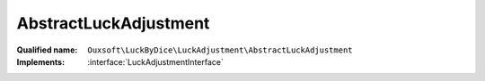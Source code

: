 AbstractLuckAdjustment
======================

:Qualified name: ``Ouxsoft\LuckByDice\LuckAdjustment\AbstractLuckAdjustment``
:Implements: :interface:`LuckAdjustmentInterface`

.. php:class:: AbstractLuckAdjustment

  .. php:method:: public getAdjustment ([]) -> int

    Update luck based on percentage of roll outcome

    :param float $rollPercent:
      Default: ``0.5``
    :returns: int -- 

  .. php:method:: public getMax () -> int

    Get max

    :returns: int -- 

  .. php:method:: public getMin () -> int

    Get min

    :returns: int -- 

  .. php:method:: public getName () -> string

    Get name of adjustment class

    :returns: string -- 

  .. php:method:: public run (int $currentLuck[, float $rollPercent]) -> int

    :param int $currentLuck:
    :param float $rollPercent:
      Default: ``0.5``
    :returns: int -- 

  .. php:method:: public setMax (int $max)

    Set max

    :param int $max:
    :returns: void

  .. php:method:: public setMin (int $min)

    Set min

    :param int $min:
    :returns: void

